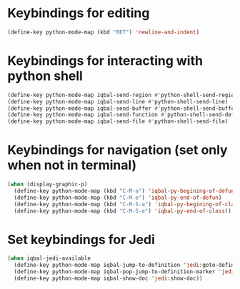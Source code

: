 * Keybindings for editing
  #+BEGIN_SRC emacs-lisp
    (define-key python-mode-map (kbd "RET") 'newline-and-indent)
  #+END_SRC


* Keybindings for interacting with python shell
   #+BEGIN_SRC emacs-lisp
     (define-key python-mode-map iqbal-send-region #'python-shell-send-region-or-paragraph)
     (define-key python-mode-map iqbal-send-line #'python-shell-send-line)
     (define-key python-mode-map iqbal-send-buffer #'python-shell-send-buffer)
     (define-key python-mode-map iqbal-send-function #'python-shell-send-defun)
     (define-key python-mode-map iqbal-send-file #'python-shell-send-file)
   #+END_SRC


* Keybindings for navigation (set only when not in terminal)
   #+BEGIN_SRC emacs-lisp
     (when (display-graphic-p)
       (define-key python-mode-map (kbd "C-M-a") 'iqbal-py-begining-of-defun)
       (define-key python-mode-map (kbd "C-M-e") 'iqbal-py-end-of-defun)
       (define-key python-mode-map (kbd "C-M-S-a") 'iqbal-py-begining-of-class)
       (define-key python-mode-map (kbd "C-M-S-e") 'iqbal-py-end-of-class))
   #+END_SRC


* Set keybindings for Jedi
  #+BEGIN_SRC emacs-lisp
    (when iqbal-jedi-available
      (define-key python-mode-map iqbal-jump-to-definition 'jedi:goto-definition)
      (define-key python-mode-map iqbal-pop-jump-to-definition-marker 'jedi:goto-definition-pop-marker)
      (define-key python-mode-map iqbal-show-doc 'jedi:show-doc))
  #+END_SRC
